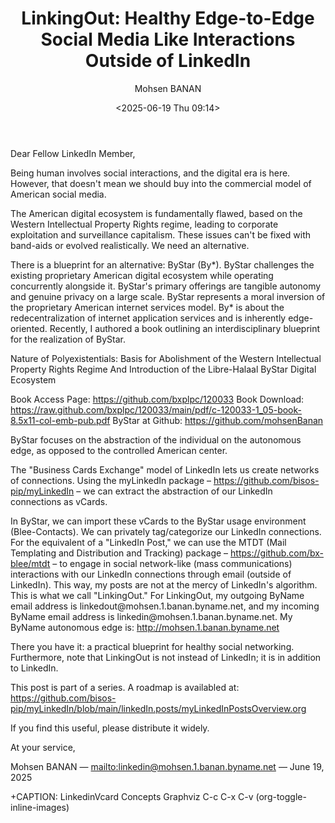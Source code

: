 #+title: LinkingOut: Healthy Edge-to-Edge Social Media Like Interactions Outside of LinkedIn
#+DATE: <2025-06-19 Thu 09:14>
#+AUTHOR: Mohsen BANAN
#+OPTIONS: toc:4

Dear Fellow LinkedIn Member,

Being human involves social interactions, and the digital era is here. However,
that doesn't mean we should buy into the commercial model of American social
media.

The American digital ecosystem is fundamentally flawed, based on the Western
Intellectual Property Rights regime, leading to corporate exploitation and
surveillance capitalism. These issues can't be fixed with band-aids or evolved
realistically. We need an alternative.

There is a blueprint for an alternative: ByStar (By*). ByStar challenges the
existing proprietary American digital ecosystem while operating concurrently
alongside it. ByStar's primary offerings are tangible autonomy and genuine
privacy on a large scale. ByStar represents a moral inversion of the proprietary
American internet services model. By* is about the redecentralization of
internet application services and is inherently edge-oriented. Recently, I
authored a book outlining an interdisciplinary blueprint for the realization of
ByStar.

Nature of Polyexistentials:
Basis for Abolishment of the Western Intellectual Property Rights Regime
And Introduction of the Libre-Halaal ByStar Digital Ecosystem

Book Access Page: https://github.com/bxplpc/120033
Book Download: https://raw.github.com/bxplpc/120033/main/pdf/c-120033-1_05-book-8.5x11-col-emb-pub.pdf
ByStar at Github: https://github.com/mohsenBanan

ByStar focuses on the abstraction of the individual on the autonomous edge, as
opposed to the controlled American center.

The "Business Cards Exchange" model of LinkedIn lets us create networks of
connections. Using the myLinkedIn package --
https://github.com/bisos-pip/myLinkedIn -- we can extract the abstraction of our
LinkedIn connections as vCards.

In ByStar, we can import these vCards to the ByStar usage environment
(Blee-Contacts). We can privately tag/categorize our LinkedIn connections. For
the equivalent of a "LinkedIn Post," we can use the MTDT (Mail Templating and
Distribution and Tracking) package -- https://github.com/bx-blee/mtdt -- to
engage in social network-like (mass communications) interactions with our
LinkedIn connections through email (outside of LinkedIn). This way, my posts
are not at the mercy of LinkedIn's algorithm. This is what we call "LinkingOut."
For LinkingOut, my outgoing ByName email address is
linkedout@mohsen.1.banan.byname.net, and my incoming ByName email address is
linkedin@mohsen.1.banan.byname.net. My ByName autonomous edge is: http://mohsen.1.banan.byname.net

There you have it: a practical blueprint for healthy social networking.
Furthermore, note that LinkingOut is not instead of LinkedIn; it is in addition
to LinkedIn.

This post is part of a series. A roadmap is availabled at:\\
https://github.com/bisos-pip/myLinkedIn/blob/main/linkedIn.posts/myLinkedInPostsOverview.org

If you find this useful, please distribute it widely.

At your service,


Mohsen BANAN --- [[mailto:linkedin@mohsen.1.banan.byname.net]] --- June 19, 2025

+CAPTION: LinkedinVcard Concepts Graphviz C-c C-x C-v (org-toggle-inline-images)
#+NAME:   fig:py3/images/ebdbMtdt
#+ATTR_HTML: :width 1100px
[[../py3/images/ebdbMtdt.png]]
